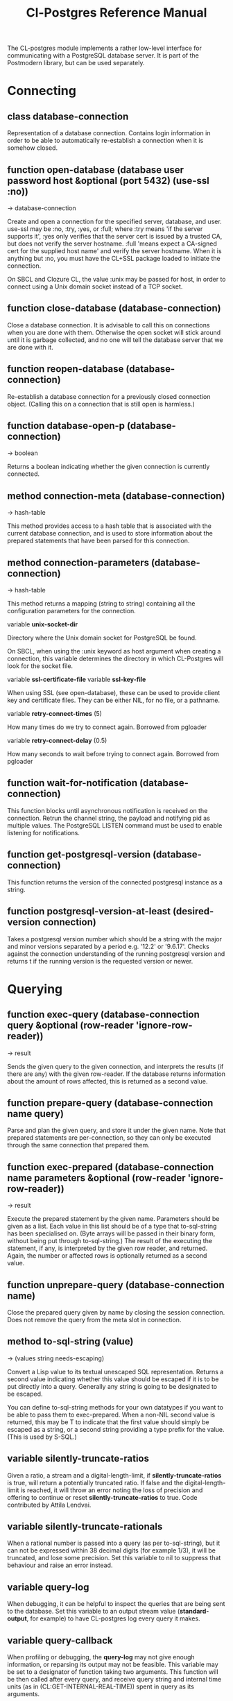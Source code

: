 #+TITLE: Cl-Postgres Reference Manual
#+OPTIONS: num:nil
#+HTML_HEAD: <link rel="stylesheet" type="text/css" href="style.css" />
#+HTML_HEAD: <style>pre.src{background:#343131;color:white;} </style>
#+OPTIONS: ^:nil

The CL-postgres module implements a rather low-level interface for
communicating with a PostgreSQL database server. It is part of the Postmodern
library, but can be used separately.

* Connecting
  :PROPERTIES:
  :ID:       6c37a5bc-e314-4936-bad8-b39c9bb3e4fa
  :END:
** class database-connection
   :PROPERTIES:
   :ID:       5cded584-56ec-4c2d-bab9-df081b61e121
   :END:

Representation of a database connection. Contains login information in order to be able to automatically re-establish a connection when it is somehow closed.

** function open-database (database user password host &optional (port 5432) (use-ssl :no))
   :PROPERTIES:
   :ID:       f4429361-bc8d-4c27-b3af-af70b676081c
   :END:
→ database-connection

Create and open a connection for the specified server, database, and user. use-ssl may be :no, :try, :yes, or :full; where :try means 'if the server
supports it', :yes only verifies that the server cert is issued by a trusted CA, but does not verify the server hostname.
:full 'means expect a CA-signed cert for the supplied host name' and verify the server hostname.
When it is anything but :no, you must have the CL+SSL package loaded to initiate the connection.

On SBCL and Clozure CL, the value :unix may be passed for host, in order to
connect using a Unix domain socket instead of a TCP socket.

** function close-database (database-connection)
   :PROPERTIES:
   :ID:       44eb26db-1341-4427-8d96-7813b8014396
   :END:

Close a database connection. It is advisable to call this on connections when
you are done with them. Otherwise the open socket will stick around until it
is garbage collected, and no one will tell the database server that we are done
with it.

** function reopen-database (database-connection)
   :PROPERTIES:
   :ID:       dc658d2c-d67c-4cd9-a719-b8a402eecc1b
   :END:

Re-establish a database connection for a previously closed connection object.
(Calling this on a connection that is still open is harmless.)

** function database-open-p (database-connection)
   :PROPERTIES:
   :ID:       e2bab886-8144-4ccf-a12d-6958de97da93
   :END:
→ boolean

Returns a boolean indicating whether the given connection is currently connected.

** method connection-meta (database-connection)
   :PROPERTIES:
   :ID:       f258cf9d-cad3-44f7-b1d2-7da57c73f0cc
   :END:
→ hash-table

This method provides access to a hash table that is associated with the
current database connection, and is used to store information about the
prepared statements that have been parsed for this connection.

** method connection-parameters (database-connection)
   :PROPERTIES:
   :ID:       b5944a42-40cb-48a3-97a6-fdd79bc900ec
   :END:
→ hash-table

This method returns a mapping (string to string) containing all the
configuration parameters for the connection.

variable *unix-socket-dir*

Directory where the Unix domain socket for PostgreSQL be found.

On SBCL, when using the :unix keyword as host argument when creating a
connection, this variable determines the directory in which CL-Postgres
will look for the socket file.

variable *ssl-certificate-file*
variable *ssl-key-file*

When using SSL (see open-database), these can be used to provide client key
and certificate files. They can be either NIL, for no file, or a pathname.

variable *retry-connect-times* (5)

How many times do we try to connect again. Borrowed from pgloader

variable *retry-connect-delay* (0.5)

How many seconds to wait before trying to connect again. Borrowed from pgloader

** function wait-for-notification (database-connection)
   :PROPERTIES:
   :ID:       106b659f-a234-48cd-86e3-9c0e3951ba66
   :END:

This function blocks until asynchronous notification is received on the connection. Retrun the channel string, the payload and notifying pid as multiple values. The PostgreSQL LISTEN command must be used to enable listening for notifications.

** function get-postgresql-version (database-connection)
   :PROPERTIES:
   :ID:       b3ad3928-7603-4df8-97b4-c112e362f59c
   :END:
This function returns the version of the connected postgresql instance as a string.

** function postgresql-version-at-least (desired-version connection)
   :PROPERTIES:
   :ID:       e0b78f36-4ed2-4c58-9ed5-81f92ad30f3c
   :END:

Takes a postgresql version number which should be a string with the major and minor versions separated by a period e.g. '12.2' or '9.6.17'. Checks against the connection understanding of the running postgresql version and returns t if the running version is the requested version or newer.
* Querying
  :PROPERTIES:
  :ID:       2ad7cf5b-68c5-4a9e-85a4-af5ab329551c
  :END:
** function exec-query (database-connection query &optional (row-reader 'ignore-row-reader))
   :PROPERTIES:
   :ID:       3b4897a3-73ce-4c70-b74b-1880bc62cecd
   :END:
→ result

Sends the given query to the given connection, and interprets the results (if
there are any) with the given row-reader. If the database returns information
about the amount of rows affected, this is returned as a second value.

** function prepare-query (database-connection name query)
   :PROPERTIES:
   :ID:       76b91fb3-750b-4d61-97d6-a99c66edcb55
   :END:

Parse and plan the given query, and store it under the given name. Note that
prepared statements are per-connection, so they can only be executed through
the same connection that prepared them.

** function exec-prepared (database-connection name parameters &optional (row-reader 'ignore-row-reader))
   :PROPERTIES:
   :ID:       1381ab1c-f89f-4f12-9cf2-997ebfc1b97d
   :END:
→ result

Execute the prepared statement by the given name. Parameters should be given
as a list. Each value in this list should be of a type that to-sql-string has
been specialised on. (Byte arrays will be passed in their binary form,
without being put through to-sql-string.) The result of the executing the
statement, if any, is interpreted by the given row reader, and returned.
Again, the number or affected rows is optionally returned as a second value.

** function unprepare-query (database-connection name)
   :PROPERTIES:
   :ID:       9f32c4e8-58a2-436c-8220-87eab74098bb
   :END:

Close the prepared query given by name by closing the session connection.
Does not remove the query from the meta slot in connection.

** method to-sql-string (value)
   :PROPERTIES:
   :ID:       44bfb336-e1db-41f2-b279-cf6d418d9aa3
   :END:
→ (values string needs-escaping)

Convert a Lisp value to its textual unescaped SQL representation. Returns a
second value indicating whether this value should be escaped if it is to be
put directly into a query. Generally any string is going to be designated to be escaped.

You can define to-sql-string methods for your own datatypes if you want to be
able to pass them to exec-prepared. When a non-NIL second value is returned,
this may be T to indicate that the first value should simply be escaped as a
string, or a second string providing a type prefix for the value. (This is
used by S-SQL.)
** variable *silently-truncate-ratios*
   :PROPERTIES:
   :ID:       93d593c6-70f2-4c62-aadd-5dc48c72cb48
   :END:

Given a ratio, a stream and a digital-length-limit, if *silently-truncate-ratios* is true,
will return a potentially truncated ratio. If false and the digital-length-limit is reached,
it will throw an error noting the loss of precision and offering to continue or reset
*silently-truncate-ratios* to true. Code contributed by Attila Lendvai.

** variable *silently-truncate-rationals*
   :PROPERTIES:
   :ID:       5ab0cb88-e5aa-446b-8160-8dc3cf53dd34
   :END:

When a rational number is passed into a query (as per to-sql-string), but it
can not be expressed within 38 decimal digits (for example 1/3), it will be
truncated, and lose some precision. Set this variable to nil to suppress
that behaviour and raise an error instead.

** variable *query-log*
   :PROPERTIES:
   :ID:       1767cf7a-a8f0-43aa-ad95-6c6294965efd
   :END:

When debugging, it can be helpful to inspect the queries that are being sent
to the database. Set this variable to an output stream value (*standard-output*,
for example) to have CL-postgres log every query it makes.

** variable *query-callback*
   :PROPERTIES:
   :ID:       8007d8c8-a315-4f5e-8398-9ec768fcc201
   :END:

When profiling or debugging, the *query-log* may not give enough information,
or reparsing its output may not be feasible. This variable may be set to a
designator of function taking two arguments. This function will be then called
after every query, and receive query string and internal time units (as in
(CL:GET-INTERNAL-REAL-TIME)) spent in query as its arguments.

Default value of this variable is 'LOG-QUERY, which takes care of *QUERY-LOG*
processing. If you provide custom query callback and wish to keep *QUERY-LOG*
functionality, you will have to call LOG-QUERY from your callback function

** function log-query (query internal-time)
   :PROPERTIES:
   :ID:       9ad4c0a7-90cb-4190-b8f9-a875220b4807
   :END:

This function is default value of *QUERY-CALLBACK* and logs queries
to *QUERY-LOG* if it is not NIL.

* Reading values
  :PROPERTIES:
  :ID:       3d22ee03-bb03-4833-9b12-0bd18eec1495
  :END:
CL-postgres knows how to convert commonly used PostgreSQL data types to Lisp
values. This table shows the mapping:

| PostgreSQL	     | Lisp                       |
| smallint	       | integer                    |
| integer          | 	integer                  |
| bigint	         | integer                    |
| numeric	        | ratio                      |
| real	           | float                      |
| double precision | 	double-float             |
| boolean	        | boolean                    |
| varchar          | 	string                   |
| text	           | string                     |
| bytea	          | (vector (unsigned-byte 8)) |
| array            | array                      |
The mapping from PostgreSQL types (identified by OID numbers) to the functions
that interpret them is kept in so-called SQL readtables. All types for which
no reader is defined will be returned as string values containing their
PostgreSQL representation.

variable *sql-readtable*

The exported special var holding the current read table, a hash
mapping OIDs to instances of the type-interpreter class that contain
functions for retreiving values from the database in text, and
possible binary, form.

For simple use, you will not have to touch this, but it is possible that code within a Lisp image
requires different readers in different situations, in which case you can create separate read tables.

** function copy-sql-readtable (table)
   :PROPERTIES:
   :ID:       9a167cf2-b370-4f94-948d-5b18d53807a2
   :END:
→ readtable

Copies a given readtable.

** function default-sql-readtable ()
   :PROPERTIES:
   :ID:       0cfa9da6-3c72-4e81-99c4-22cc51faaee8
   :END:
→ readtable

Returns the default readtable, containing only the readers defined by
CL-postgres itself.

** function set-sql-reader (oid function &key table binary-p)
   :PROPERTIES:
   :ID:       6809275d-a961-4bcb-919b-8d39048483ca
   :END:

Define a new reader for a given type. table defaults to *sql-readtable*.
The reader function should take a single argument, a string, and transform
that into some kind of equivalent Lisp value. When binary-p is true, the reader
function is supposed to directly read the binary representation of the value.
In most cases this is not recommended, but if you want to use it: provide a
function that takes a binary input stream and an integer (the size of the
value, in bytes), and reads the value from that stream. Note that reading
less or more bytes than the given size will horribly break your connection.

** function set-sql-datetime-readers (&key date timestamp timestamp-with-timezone time interval table)
   :PROPERTIES:
   :ID:       8d8da14e-8b04-42b0-ae42-c5a934441469
   :END:

Since there is no widely recognised standard way of representing dates and
times in Common Lisp, and reading these from string representation is clunky
and slow, this function provides a way to easily plug in binary readers for
the date, time, timestamp, and interval types. It should be given functions
with the following signatures:

- :date (days)

Where days is the amount of days since January 1st, 2000.

- :timestamp (useconds)

Timestamps have a microsecond resolution. Again, the zero point is the start
of the year 2000, UTC.

- :timestamp-with-timezone

Like :timestamp, but for values of the 'timestamp with time zone' type (which
PostgreSQL internally stores exactly the same as regular timestamps).

- :time (useconds)

Refers to a time of day, counting from midnight.

- :interval (months days useconds)

An interval is represented as several separate components. The reason that days
and microseconds are separated is that you might want to take leap seconds into
account.

* Row readers
  :PROPERTIES:
  :ID:       336b75f9-544a-4e9a-8cd8-bd3353e072ed
  :END:
Row readers are a way to read and group the results of queries. Roughly, they
are functions that perform the iteration over the rows and cells in the
result, and do something with the returned values.

** macro row-reader ((fields) &body body)
   :PROPERTIES:
   :ID:       e9a4790e-3e16-4b79-872b-a0a861c38cba
   :END:
→ function

Creates a row-reader, using the given name for the variable. Inside the body
this variable refers to a vector of field descriptions. On top of that, two
local functions are bound, next-row and next-field. The first will start
reading the next row in the result, and returns a boolean indicating whether
there is another row. The second will read and return one field, and should
be passed the corresponding field description from the fields argument as a
parameter.

A row reader should take care to iterate over all the rows in a result, and
within each row iterate over all the fields. This means it should contain
an outer loop that calls next-row, and every time next-row returns T it
should iterate over the fields vector and call next-field for every field.

The definition of list-row-reader should give you an idea what a row reader
looks like:
#+BEGIN_SRC lisp
(row-reader (fields)
  (loop :while (next-row)
        :collect (loop :for field :across fields
                       :collect (next-field field))))
#+END_SRC

Obviously, row readers should not do things with the database connection
like, say, close it or start a new query, since it still reading out the
results from the current query.

** macro def-row-reader (name (fields) &body body)
   :PROPERTIES:
   :ID:       10ee99db-865e-4880-86a2-a53d0a189175
   :END:

The defun-like variant of row-reader: creates a row reader and gives it a
top-level function name.

** method field-name (field)
   :PROPERTIES:
   :ID:       b4f2749d-a489-4c58-8635-83c6ca1ddd59
   :END:
→ string

This can be used to get information about the fields read by a row reader.
Given a field description, it returns the name the database associated with
this column.

** method field-type (field)
   :PROPERTIES:
   :ID:       5035128a-a2a8-4637-bb9c-1228317da3b3
   :END:
→ oid

This extracts the PostgreSQL OID associated with this column. You can, if
you really want to, query the pg_types table to find out more about the
types denoted by OIDs.

** function list-row-reader (socket fields)
   :PROPERTIES:
   :ID:       3dca00ab-3983-486a-83be-211f08eeadd0
   :END:
→ list

A row reader that builds a list of lists from the query results.

** function alist-row-reader (socket fields)
   :PROPERTIES:
   :ID:       5d623581-75bf-48ae-92a8-a8f63d59969b
   :END:
→ alist

A row reader that returns a list of alists, which associate column names with
values.

** function ignore-row-reader (socket fields)
   :PROPERTIES:
   :ID:       ce755aa5-bb6d-4642-94db-699bb3431c6b
   :END:

A row reader that completely ignores the result of a query.

* Bulk Copying
  :PROPERTIES:
  :ID:       e8988375-c6c1-41dd-a8ed-a05f1cfc2e88
  :END:
When loading large amounts of data into PostgreSQL, it can be done
significantly faster using the bulk copying feature. The drawback to this
approach is that you don't find out about data integrity errors until the
entire batch is completed but sometimes the speed is worth it

** function open-db-writer (db table &optional columns)
   :PROPERTIES:
   :ID:       201aea77-e3f4-4575-9651-bd712d97b57c
   :END:

Opens a table stream into which rows can be written one at a time using
db-write-row. db is either a connection object or a list of arguments that
could be passed to open-database. table is the name of an existing table
into which this writer will write rows. If you don't have data for all
columns, use columns to indicate those that you do.

** function close-db-writer (writer &key abort)
   :PROPERTIES:
   :ID:       33f41251-d294-468b-97ba-480bbdbb0f73
   :END:

Closes a bulk writer opened by open-db-writer. Will close the associated
database connection when it was created for this copier, or abort is true.

** function db-write-row (writer row-data)
   :PROPERTIES:
   :ID:       70082c1c-dd42-41a4-8676-904f6241de7d
   :END:

Writes row-data into the table and columns referenced by the writer.
row-data is a list of Lisp objects, one for each column included when
opening the writer. Arrays (the elements of which must all be the same type)
will be serialized into their PostgreSQL representation before being written
into the DB.
* Normalization
  :PROPERTIES:
  :ID:       3eb961af-8ada-4bf4-8027-c158638891f6
  :END:
** function saslprep-normalize (str &optional form)
   :PROPERTIES:
   :ID:       7be15b9c-09e8-4a3d-be4c-410108b73681
   :END:
→ string

Scans string. If any character should be mapped to nothing, it eliminates that character. If any character is not printable ascii, it returns nil. If every character remaining after eliminations is printable ascii, it returns the printable-ascii string. It then calls (uax-15:normalize str form) to normalize the string based on the provided unicode form, defaulting to :nfkc.

** function string-mapped-to-nothing (str)
   :PROPERTIES:
   :ID:       6bf426e0-4915-4e4b-9f9b-5c0f614770cf
   :END:
→ string

Reads a string and removes any character that should be mapped to nothing per RFC 3454 and RFC 4013.

** function string-mapped-to-space (str)
   :PROPERTIES:
   :ID:       105584f2-2224-41f1-9ac4-b9c3b6f032a1
   :END:
→ string

Reads a string and converts any character which should be mapped to a space pre RFC 3454 and RFC 4013 to a space.

** function string-printable-ascii-p (str)
   :PROPERTIES:
   :ID:       bb3be8b3-bda0-4dc5-9eef-ec60f4cc41ed
   :END:
→ boolean

Returns t if every character in the string is printable ascii.
* Conditions
  :PROPERTIES:
  :ID:       2ea005bf-7350-4a1c-b6e7-19da76acd2e6
  :END:
Opening or querying a database may raise errors. CL-postgres will wrap the
errors that the server returns in a lisp condition, and raise conditions of
the same type when it detects some problem itself. Socket errors are let
through as they are.

** condition database-error
   :PROPERTIES:
   :ID:       212caa5b-cc60-41a4-b26a-1bc70df5f0e3
   :END:

This is the condition type that will be used to signal virtually all database-related errors \(though in some cases
socket errors may be raised when a connection fails on the IP level). For errors that you may want to catch by type, the cl-postgres-error package defines a bucket of subtypes used for specific errors. See the cl-postgres/package.lisp file for a list.

** method database-error-message (database-error)
   :PROPERTIES:
   :ID:       7962524a-455d-4f68-bf21-35476b8bf929
   :END:
→ string

The primary human-readable error message. This should be accurate but terse (typically one line). Always present.

** method database-error-detail (database-error)
   :PROPERTIES:
   :ID:       11d194c1-c32f-436e-bfc6-1390b2391f1c
   :END:
→ string

Detail: an optional secondary error message carrying more detail about the problem. Might run to multiple lines or NIL if none is available.

** method database-error-code (database-error)
   :PROPERTIES:
   :ID:       aefb04d7-4f25-4be3-82fb-d21a7e123410
   :END:
→ string

Code: the Postgresql SQLSTATE code for the error (see the Postgresql Manual Appendix A for their meaning). Not localizable. Always present.

** method database-error-query (database-error)
   :PROPERTIES:
   :ID:       923da3dd-da4c-4f58-a1d1-3bc77481b8b4
   :END:
→ string

The query that led to this error, or NIL if no query was involved.

** method database-error-cause (database-error)
   :PROPERTIES:
   :ID:       9b07e8c0-355f-45d7-bc4f-dcf3e2f1217d
   :END:
→ condition

The condition that caused this error, or NIL when it was not caused by another condition.

** function database-error-constraint-name (database-error)
   :PROPERTIES:
   :ID:       d8d43625-e6b7-45e3-800c-6252a37f4d8e
   :END:
→ string

For integrity-violation error, given a database-error for an integrity violation, will attempt to
extract and return the constraint name (or nil if no constraint was found).

** function database-error-extract-name (database-error)
   :PROPERTIES:
   :ID:       7a009b31-b4ec-476a-a191-4ef59e7d6427
   :END:
→ string

For various errors, returns the name provided by the error message
 (or nil if no such name was found.)

** condition database-connection-error
   :PROPERTIES:
   :ID:       1d9adc13-de7f-4b74-b1ce-5bff4e8faf2a
   :END:

Subtype of database-error. An error of this type (or one of its subclasses)
is signaled when a query is attempted with a connection object that is no
longer connected, or a database connection becomes invalid during a query.
Always provides a :reconnect restart, which will cause the library to make an
attempt to restore the connection and re-try the query.

The following shows an example use of this feature, a way to ensure that the
first connection error causes a reconnect attempt, while others pass through
as normal. A variation on this theme could continue trying to reconnect, with
successively longer pauses.
#+BEGIN_SRC lisp
(defun call-with-single-reconnect (fun)
  (let ((reconnected nil))
    (handler-bind
        ((database-connection-error
          (lambda (err)
            (when (not reconnected)
              (setf reconnected t)
              (invoke-restart :reconnect)))))
      (funcall fun))))
#+END_SRC

** condition postgresql-notification
   :PROPERTIES:
   :ID:       a8e40623-1d79-448b-ab42-102ab723e63d
   :END:

The condition that is signalled when a notification message is received from
the PostgreSQL server. This is a WARNING condition which is caught by the
WAIT-FOR-NOTIFICATION function that implements synchronous waiting for
notifications.

** method postgresql-notification-channel (postgresql-notification)
   :PROPERTIES:
   :ID:       d40a0504-facc-433c-9a13-fa2fea63d345
   :END:
→ string

The channel string of this notification.

** method postgresql-notification-payload (postgresql-notification)
   :PROPERTIES:
   :ID:       1f0a9735-632a-4503-ae47-80a774918f97
   :END:
→ string

The payload of this notification.

** method postgresql-notification-pid (postgresql-notification)
   :PROPERTIES:
   :ID:       4b1b20a4-18f3-4b80-af6f-2a2e67259bbe
   :END:
→ integer

The process ID of the process that sent the notification.
